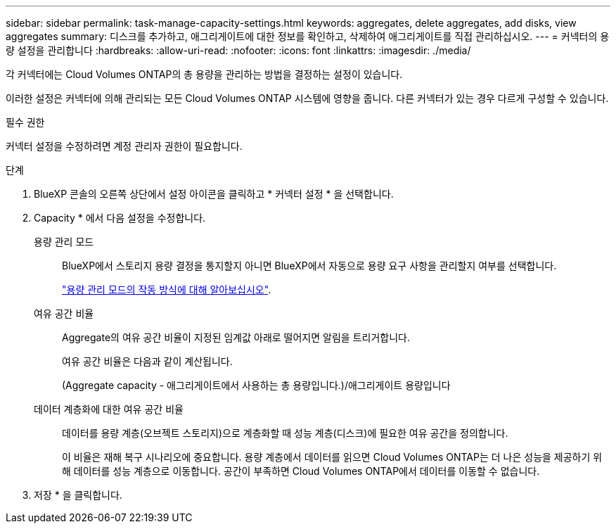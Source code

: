 ---
sidebar: sidebar 
permalink: task-manage-capacity-settings.html 
keywords: aggregates, delete aggregates, add disks, view aggregates 
summary: 디스크를 추가하고, 애그리게이트에 대한 정보를 확인하고, 삭제하여 애그리게이트를 직접 관리하십시오. 
---
= 커넥터의 용량 설정을 관리합니다
:hardbreaks:
:allow-uri-read: 
:nofooter: 
:icons: font
:linkattrs: 
:imagesdir: ./media/


[role="lead"]
각 커넥터에는 Cloud Volumes ONTAP의 총 용량을 관리하는 방법을 결정하는 설정이 있습니다.

이러한 설정은 커넥터에 의해 관리되는 모든 Cloud Volumes ONTAP 시스템에 영향을 줍니다. 다른 커넥터가 있는 경우 다르게 구성할 수 있습니다.

.필수 권한
커넥터 설정을 수정하려면 계정 관리자 권한이 필요합니다.

.단계
. BlueXP 콘솔의 오른쪽 상단에서 설정 아이콘을 클릭하고 * 커넥터 설정 * 을 선택합니다.
. Capacity * 에서 다음 설정을 수정합니다.
+
용량 관리 모드:: BlueXP에서 스토리지 용량 결정을 통지할지 아니면 BlueXP에서 자동으로 용량 요구 사항을 관리할지 여부를 선택합니다.
+
--
link:concept-storage-management.html#capacity-management["용량 관리 모드의 작동 방식에 대해 알아보십시오"].

--
여유 공간 비율:: Aggregate의 여유 공간 비율이 지정된 임계값 아래로 떨어지면 알림을 트리거합니다.
+
--
여유 공간 비율은 다음과 같이 계산됩니다.

(Aggregate capacity - 애그리게이트에서 사용하는 총 용량입니다.)/애그리게이트 용량입니다

--
데이터 계층화에 대한 여유 공간 비율:: 데이터를 용량 계층(오브젝트 스토리지)으로 계층화할 때 성능 계층(디스크)에 필요한 여유 공간을 정의합니다.
+
--
이 비율은 재해 복구 시나리오에 중요합니다. 용량 계층에서 데이터를 읽으면 Cloud Volumes ONTAP는 더 나은 성능을 제공하기 위해 데이터를 성능 계층으로 이동합니다. 공간이 부족하면 Cloud Volumes ONTAP에서 데이터를 이동할 수 없습니다.

--


. 저장 * 을 클릭합니다.

